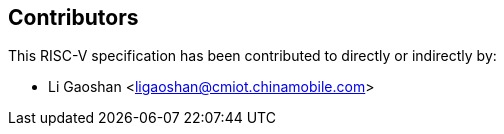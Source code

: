 == Contributors

This RISC-V specification has been contributed to directly or indirectly by:

[%hardbreaks]
* Li Gaoshan <ligaoshan@cmiot.chinamobile.com>
